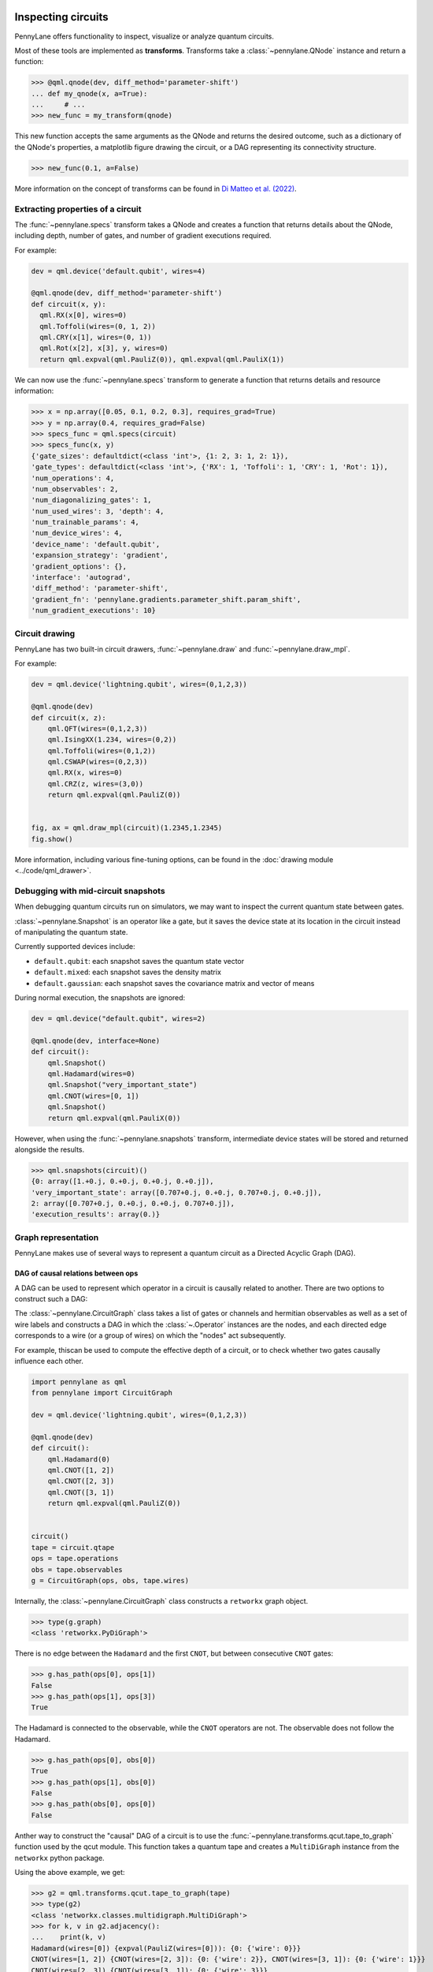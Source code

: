  .. role:: html(raw)
   :format: html


.. _intro_inspecting_circuits:

Inspecting circuits
===================

PennyLane offers functionality to inspect, visualize or analyze quantum circuits.

.. _intro_qtransforms:

Most of these tools are implemented as **transforms**.  Transforms take a :class:`~pennylane.QNode` instance and return a function:

>>> @qml.qnode(dev, diff_method='parameter-shift')
... def my_qnode(x, a=True):
...     # ...
>>> new_func = my_transform(qnode)

This new function accepts the same arguments as the QNode and returns the desired outcome,
such as a dictionary of the QNode's properties, a matplotlib figure drawing the circuit,
or a DAG representing its connectivity structure.

>>> new_func(0.1, a=False)

More information on the concept of transforms can be found in
`Di Matteo et al. (2022) <https://arxiv.org/abs/2202.13414>`_.

Extracting properties of a circuit
----------------------------------

The :func:`~pennylane.specs` transform takes a
QNode and creates a function that returns 
details about the QNode, including depth, number of gates, and number of
gradient executions required.

For example:

.. code-block:: python

    dev = qml.device('default.qubit', wires=4)

    @qml.qnode(dev, diff_method='parameter-shift')
    def circuit(x, y):
      qml.RX(x[0], wires=0)
      qml.Toffoli(wires=(0, 1, 2))
      qml.CRY(x[1], wires=(0, 1))
      qml.Rot(x[2], x[3], y, wires=0)
      return qml.expval(qml.PauliZ(0)), qml.expval(qml.PauliX(1))


We can now use the :func:`~pennylane.specs` transform to generate a function that returns
details and resource information:

>>> x = np.array([0.05, 0.1, 0.2, 0.3], requires_grad=True)
>>> y = np.array(0.4, requires_grad=False)
>>> specs_func = qml.specs(circuit)
>>> specs_func(x, y)
{'gate_sizes': defaultdict(<class 'int'>, {1: 2, 3: 1, 2: 1}),
'gate_types': defaultdict(<class 'int'>, {'RX': 1, 'Toffoli': 1, 'CRY': 1, 'Rot': 1}),
'num_operations': 4,
'num_observables': 2,
'num_diagonalizing_gates': 1,
'num_used_wires': 3, 'depth': 4,
'num_trainable_params': 4,
'num_device_wires': 4,
'device_name': 'default.qubit',
'expansion_strategy': 'gradient',
'gradient_options': {},
'interface': 'autograd',
'diff_method': 'parameter-shift',
'gradient_fn': 'pennylane.gradients.parameter_shift.param_shift',
'num_gradient_executions': 10}

Circuit drawing
---------------

PennyLane has two built-in circuit drawers, :func:`~pennylane.draw` and
:func:`~pennylane.draw_mpl`.

For example:

.. code-block:: python

    dev = qml.device('lightning.qubit', wires=(0,1,2,3))

    @qml.qnode(dev)
    def circuit(x, z):
        qml.QFT(wires=(0,1,2,3))
        qml.IsingXX(1.234, wires=(0,2))
        qml.Toffoli(wires=(0,1,2))
        qml.CSWAP(wires=(0,2,3))
        qml.RX(x, wires=0)
        qml.CRZ(z, wires=(3,0))
        return qml.expval(qml.PauliZ(0))


    fig, ax = qml.draw_mpl(circuit)(1.2345,1.2345)
    fig.show()

.. image:: ../_static/draw_mpl/main_example.png
    :align: center
    :width: 400px
    :target: javascript:void(0);

More information, including various fine-tuning options, can be found in
the :doc:`drawing module <../code/qml_drawer>`.

Debugging with mid-circuit snapshots
------------------------------------

When debugging quantum circuits run on simulators, we may want to inspect the current quantum state between gates.

:class:`~pennylane.Snapshot` is an operator like a gate, but it saves the device state at its location in the circuit instead of manipulating the quantum state.

Currently supported devices include:

* ``default.qubit``: each snapshot saves the quantum state vector
* ``default.mixed``: each snapshot saves the density matrix
* ``default.gaussian``: each snapshot saves the covariance matrix and vector of means

During normal execution, the snapshots are ignored:

.. code-block:: python

    dev = qml.device("default.qubit", wires=2)

    @qml.qnode(dev, interface=None)
    def circuit():
        qml.Snapshot()
        qml.Hadamard(wires=0)
        qml.Snapshot("very_important_state")
        qml.CNOT(wires=[0, 1])
        qml.Snapshot()
        return qml.expval(qml.PauliX(0))

However, when using the :func:`~pennylane.snapshots`
transform, intermediate device states will be stored and returned alongside the
results.

>>> qml.snapshots(circuit)()
{0: array([1.+0.j, 0.+0.j, 0.+0.j, 0.+0.j]),
'very_important_state': array([0.707+0.j, 0.+0.j, 0.707+0.j, 0.+0.j]),
2: array([0.707+0.j, 0.+0.j, 0.+0.j, 0.707+0.j]),
'execution_results': array(0.)}

Graph representation
--------------------

PennyLane makes use of several ways to represent a quantum circuit as a Directed Acyclic Graph (DAG).

DAG of causal relations between ops
~~~~~~~~~~~~~~~~~~~~~~~~~~~~~~~~~~~

A DAG can be used to represent which operator in a circuit is causally related to another. There are two
options to construct such a DAG:

The :class:`~pennylane.CircuitGraph` class takes a list of gates or channels and hermitian observables
as well as a set of wire labels and constructs a DAG in which the :class:`~.Operator`
instances are the nodes, and each directed edge corresponds to a wire
(or a group of wires) on which the "nodes" act subsequently.

For example, thiscan be used to compute the effective depth of a circuit,
or to check whether two gates causally influence each other.

.. code-block:: python

    import pennylane as qml
    from pennylane import CircuitGraph

    dev = qml.device('lightning.qubit', wires=(0,1,2,3))

    @qml.qnode(dev)
    def circuit():
        qml.Hadamard(0)
        qml.CNOT([1, 2])
        qml.CNOT([2, 3])
        qml.CNOT([3, 1])
        return qml.expval(qml.PauliZ(0))


    circuit()
    tape = circuit.qtape
    ops = tape.operations
    obs = tape.observables
    g = CircuitGraph(ops, obs, tape.wires)

Internally, the :class:`~pennylane.CircuitGraph` class constructs a ``retworkx`` graph object.

>>> type(g.graph)
<class 'retworkx.PyDiGraph'>

There is no edge between the ``Hadamard`` and the first ``CNOT``, but between consecutive ``CNOT`` gates:

>>> g.has_path(ops[0], ops[1])
False
>>> g.has_path(ops[1], ops[3])
True

The Hadamard is connected to the observable, while the ``CNOT`` operators are not. The observable
does not follow the Hadamard.

>>> g.has_path(ops[0], obs[0])
True
>>> g.has_path(ops[1], obs[0])
False
>>> g.has_path(obs[0], ops[0])
False


Anther way to construct the "causal" DAG of a circuit is to use the
:func:`~pennylane.transforms.qcut.tape_to_graph` function used by the qcut module. This
function takes a quantum tape and creates a ``MultiDiGraph`` instance from the ``networkx`` python package.

Using the above example, we get:

>>> g2 = qml.transforms.qcut.tape_to_graph(tape)
>>> type(g2)
<class 'networkx.classes.multidigraph.MultiDiGraph'>
>>> for k, v in g2.adjacency():
...    print(k, v)
Hadamard(wires=[0]) {expval(PauliZ(wires=[0])): {0: {'wire': 0}}}
CNOT(wires=[1, 2]) {CNOT(wires=[2, 3]): {0: {'wire': 2}}, CNOT(wires=[3, 1]): {0: {'wire': 1}}}
CNOT(wires=[2, 3]) {CNOT(wires=[3, 1]): {0: {'wire': 3}}}
CNOT(wires=[3, 1]) {}
expval(PauliZ(wires=[0])) {}

DAG of non-commuting ops
~~~~~~~~~~~~~~~~~~~~~~~~

The :func:`~pennylane.commutation_dag` transform can be used to produce an instance of the ``CommutationDAG`` class.
In a commutation DAG, each node represents a quantum operation, and edges represent non-commutation
between two operations.

This transform takes into account that not all operations can be moved next to each other by
pairwise commutation:

>>> def circuit(x, y, z):
...     qml.RX(x, wires=0)
...     qml.RX(y, wires=0)
...     qml.CNOT(wires=[1, 2])
...     qml.RY(y, wires=1)
...     qml.Hadamard(wires=2)
...     qml.CRZ(z, wires=[2, 0])
...     qml.RY(-y, wires=1)
...     return qml.expval(qml.PauliZ(0))
>>> dag_fn = qml.commutation_dag(circuit)
>>> dag = dag_fn(np.pi / 4, np.pi / 3, np.pi / 2)

Nodes in the commutation DAG can be accessed via the ``get_nodes()`` method, returning a list of
the  form ``(ID, CommutationDAGNode)``:

>>> nodes = dag.get_nodes()
>>> nodes
NodeDataView({0: <pennylane.transforms.commutation_dag.CommutationDAGNode object at 0x7f461c4bb580>, ...}, data='node')

Specific nodes in the commutation DAG can be accessed via the ``get_node()`` method:

>>> second_node = dag.get_node(2)
>>> second_node
<pennylane.transforms.commutation_dag.CommutationDAGNode object at 0x136f8c4c0>
>>> second_node.op
CNOT(wires=[1, 2])
>>> second_node.successors
[3, 4, 5, 6]
>>> second_node.predecessors
[]

Fourier representation
----------------------

Parametrized quantum circuits often compute functions in the parameters that
can be represented by Fourier series of a low degree.

The :doc:`../code/qml_fourier` module contains functionality to compute and visualize
properties of such Fourier series.

.. image:: ../_static/fourier_vis_radial_box.png
    :align: center
    :width: 500px
    :target: javascript:void(0);
